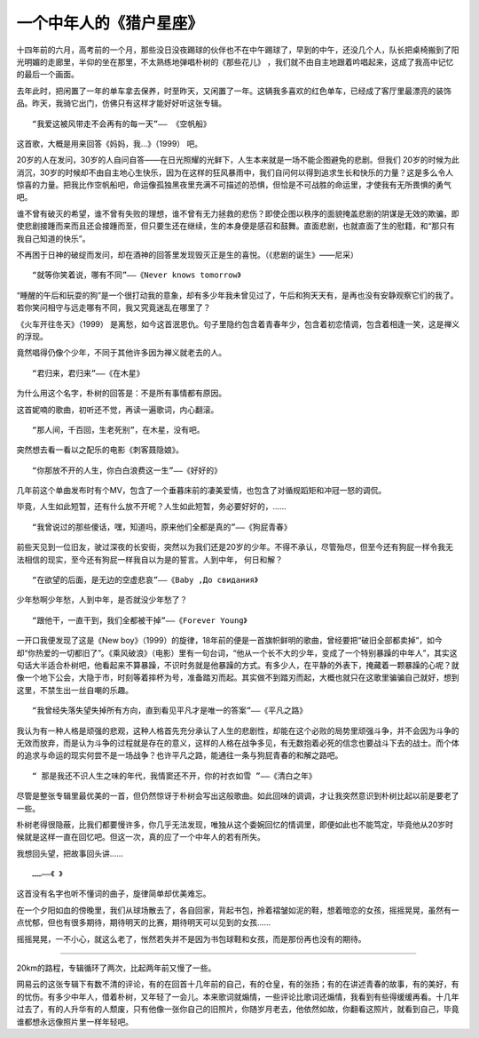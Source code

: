 一个中年人的《猎户星座》
------------------------
十四年前的六月，高考前的一个月，那些没日没夜踢球的伙伴也不在中午踢球了，早到的中午，还没几个人，队长把桌椅搬到了阳光明媚的走廊里，半仰的坐在那里，不太熟练地弹唱朴树的《那些花儿》 ，我们就不由自主地跟着吟唱起来，这成了我高中记忆的最后一个画面。

去年此时，把闲置了一年的单车拿去保养，时至昨天，又闲置了一年。这辆我多喜欢的红色单车，已经成了客厅里最漂亮的装饰品。昨天，我骑它出门，仿佛只有这样才能好好听这张专辑。

::

   “我爱这被风带走不会再有的每一天”—— 《空帆船》
   
这首歌，大概是用来回答《妈妈，我…》（1999） 吧。

20岁的人在发问，30岁的人自问自答——在日光照耀的光鲜下，人生本来就是一场不能企图避免的悲剧。但我们 20岁的时候为此消沉，30岁的时候却不由自主地心生快乐，因为在这样的狂风暴雨中，我们自问何以得到追求生长和快乐的力量？这是多么令人惊喜的力量。把我比作空帆船吧，命运像孤独黑夜里充满不可描述的恐惧，但恰是不可战胜的命运里，才使我有无所畏惧的勇气吧。

谁不曾有破灭的希望，谁不曾有失败的理想，谁不曾有无力拯救的悲伤？即使企图以秩序的面貌掩盖悲剧的阴谋是无效的欺骗，即使悲剧接踵而来而且还会接踵而至，但只要生还在继续，生的本身便是感召和鼓舞。直面悲剧，也就直面了生的慰籍，和“那只有我自己知道的快乐”。

不再困于日神的破绽而发问，却在酒神的回答里发现毁灭正是生的喜悦。（《悲剧的诞生》——尼采）


::

    “就等你笑着说，哪有不同”——《Never knows tomorrow》

“睡醒的午后和玩耍的狗”是一个很打动我的意象，却有多少年我未曾见过了，午后和狗天天有，是再也没有安静观察它们的我了。若你笑问相守与远走哪有不同，我又究竟迷乱在哪里了？

《火车开往冬天》（1999） 是离愁，如今这首泯恩仇。句子里隐约包含着青春年少，包含着初恋情调，包含着相逢一笑，这是禅义的浮现。

竟然唱得仍像个少年，不同于其他许多因为禅义就老去的人。



::

    “君归来，君归来”——《在木星》

为什么用这个名字，朴树的回答是：不是所有事情都有原因。

这首妮喃的歌曲，初听还不觉，再读一遍歌词，内心翻滚。

::

    “那人间，千百回，生老死别”，在木星，没有吧。

突然想去看一看以之配乐的电影《刺客聂隐娘》。

::

    “你那放不开的人生，你白白浪费这一生”——《好好的》

几年前这个单曲发布时有个MV，包含了一个垂暮床前的凄美爱情，也包含了对循规蹈矩和冲冠一怒的调侃。

毕竟，人生如此短暂，还有什么放不开呢？人生如此短暂，务必要好好的，……

::

    “我曾说过的那些傻话，嘿，知道吗，原来他们全都是真的”——《狗屁青春》

前些天见到一位旧友，驶过深夜的长安街，突然以为我们还是20岁的少年。不得不承认，尽管殆尽，但至今还有狗屁一样令我无法相信的现实，至今还有狗屁一样我自以为是的誓言。人到中年， 何日和解？

::

    “在欲望的后面，是无边的空虚悲哀”——《Baby ,До свидания》

少年愁啊少年愁，人到中年，是否就没少年愁了？

::

    “跟他干，一直干到，我们全都被干掉”——《Forever Young》

一开口我便发现了这是《New boy》（1999）的旋律，18年前的便是一首旗帜鲜明的歌曲，曾经要把“破旧全部都卖掉”，如今却“你热爱的一切都旧了”。《乘风破浪》（电影）里有一句台词，“他从一个长不大的少年，变成了一个特别暴躁的中年人”，其实这句话大半适合朴树吧，他看起来不算暴躁，不识时务就是他暴躁的方式。有多少人，在平静的外表下，掩藏着一颗暴躁的心呢？就像一个地下公会，大隐于市，时刻等着摔杯为号，准备踏刃而起。其实做不到踏刃而起，大概也就只在这歌里骗骗自己就好，想到这里，不禁生出一丝自嘲的乐趣。



::

    “我曾经失落失望失掉所有方向，直到看见平凡才是唯一的答案”——《平凡之路》

我认为有一种人格是顽强的悲观，这种人格首先充分承认了人生的悲剧性，却能在这个必败的局势里顽强斗争，并不会因为斗争的无效而放弃，而是认为斗争的过程就是存在的意义，这样的人格在战争多见，有无数抱着必死的信念也要战斗下去的战士。而个体的追求与命运的现实何尝不是一场战争？也许平凡之路，能通往一条与狗屁青春的和解之路吧。



::

    “ 那是我还不识人生之味的年代，我情窦还不开，你的衬衣如雪 ”——《清白之年》

尽管是整张专辑里最优美的一首，但仍然惊讶于朴树会写出这般歌曲。如此回味的调调，才让我突然意识到朴树比起以前是要老了一些。

朴树老得很隐蔽，比我们都要慢许多，你几乎无法发现，唯独从这个委婉回忆的情调里，即便如此也不能笃定，毕竟他从20岁时候就是这样一直在回忆吧。但这一次，真的应了一个中年人的若有所失。

我想回头望，把故事回头讲……

::
    
    ……——《 》

这首没有名字也听不懂词的曲子，旋律简单却优美难忘。

在一个夕阳如血的傍晚里，我们从球场散去了，各自回家，背起书包，拎着褶皱如泥的鞋，想着暗恋的女孩，摇摇晃晃，虽然有一点忧郁，但也有很多期待，期待明天的比赛，期待明天可以见到的女孩……

摇摇晃晃，一不小心，就这么老了，怅然若失并不是因为书包球鞋和女孩，而是那份再也没有的期待。

----

20km的路程，专辑循环了两次，比起两年前又慢了一些。

网易云的这张专辑下有数不清的评论，有的在回首十几年前的自己，有的仓皇，有的张扬；有的在讲述青春的故事，有的美好，有的忧伤。有多少中年人，借着朴树，又年轻了一会儿。本来歌词就煽情，一些评论比歌词还煽情，我看到有些得缓缓再看。十几年过去了，有的人升华有的人颓废，只有他像一张你自己的旧照片，你随岁月老去，他依然如故，你翻看这照片，就看到自己，毕竟谁都想永远像照片里一样年轻吧。